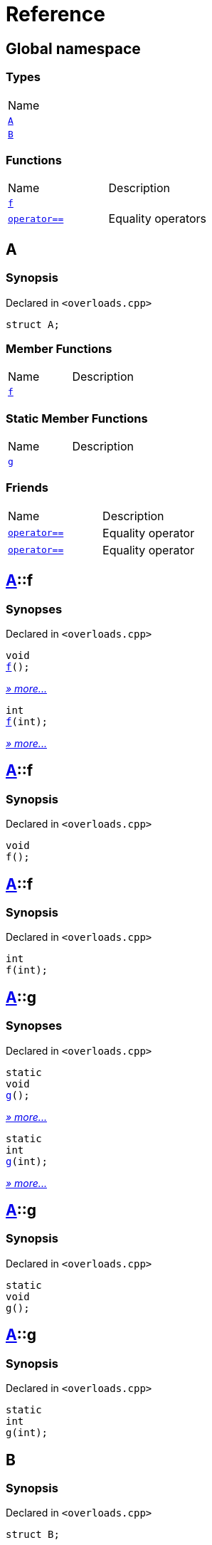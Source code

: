 = Reference
:mrdocs:

[#index]
== Global namespace

=== Types

[cols=1]
|===
| Name
| <<A,`A`>> 
| <<B,`B`>> 
|===

=== Functions

[cols=2]
|===
| Name
| Description
| <<f-0e,`f`>> 
| 
| <<operator_eq-0d,`operator&equals;&equals;`>> 
| Equality operators
|===

[#A]
== A

=== Synopsis

Declared in `&lt;overloads&period;cpp&gt;`

[source,cpp,subs="verbatim,replacements,macros,-callouts"]
----
struct A;
----

=== Member Functions

[cols=2]
|===
| Name
| Description
| <<A-f-00,`f`>> 
| 
|===

=== Static Member Functions

[cols=2]
|===
| Name
| Description
| <<A-g-0e,`g`>> 
| 
|===

=== Friends

[cols=2]
|===
| Name
| Description
| `<<operator_eq-0e,operator&equals;&equals;>>`
| Equality operator
| `<<operator_eq-0a,operator&equals;&equals;>>`
| Equality operator
|===

[#A-f-00]
== <<A,A>>::f

=== Synopses

Declared in `&lt;overloads&period;cpp&gt;`


[source,cpp,subs="verbatim,replacements,macros,-callouts"]
----
void
<<A-f-08,f>>();
----

[.small]#<<A-f-08,_» more&period;&period;&period;_>>#


[source,cpp,subs="verbatim,replacements,macros,-callouts"]
----
int
<<A-f-0e,f>>(int);
----

[.small]#<<A-f-0e,_» more&period;&period;&period;_>>#

[#A-f-08]
== <<A,A>>::f

=== Synopsis

Declared in `&lt;overloads&period;cpp&gt;`

[source,cpp,subs="verbatim,replacements,macros,-callouts"]
----
void
f();
----

[#A-f-0e]
== <<A,A>>::f

=== Synopsis

Declared in `&lt;overloads&period;cpp&gt;`

[source,cpp,subs="verbatim,replacements,macros,-callouts"]
----
int
f(int);
----

[#A-g-0e]
== <<A,A>>::g

=== Synopses

Declared in `&lt;overloads&period;cpp&gt;`


[source,cpp,subs="verbatim,replacements,macros,-callouts"]
----
static
void
<<A-g-0a,g>>();
----

[.small]#<<A-g-0a,_» more&period;&period;&period;_>>#


[source,cpp,subs="verbatim,replacements,macros,-callouts"]
----
static
int
<<A-g-01,g>>(int);
----

[.small]#<<A-g-01,_» more&period;&period;&period;_>>#

[#A-g-0a]
== <<A,A>>::g

=== Synopsis

Declared in `&lt;overloads&period;cpp&gt;`

[source,cpp,subs="verbatim,replacements,macros,-callouts"]
----
static
void
g();
----

[#A-g-01]
== <<A,A>>::g

=== Synopsis

Declared in `&lt;overloads&period;cpp&gt;`

[source,cpp,subs="verbatim,replacements,macros,-callouts"]
----
static
int
g(int);
----

[#B]
== B

=== Synopsis

Declared in `&lt;overloads&period;cpp&gt;`

[source,cpp,subs="verbatim,replacements,macros,-callouts"]
----
struct B;
----

[#f-0e]
== f

=== Synopses

Declared in `&lt;overloads&period;cpp&gt;`


[source,cpp,subs="verbatim,replacements,macros,-callouts"]
----
void
<<f-0b,f>>();
----

[.small]#<<f-0b,_» more&period;&period;&period;_>>#


[source,cpp,subs="verbatim,replacements,macros,-callouts"]
----
int
<<f-06,f>>(int);
----

[.small]#<<f-06,_» more&period;&period;&period;_>>#

[#f-0b]
== f

=== Synopsis

Declared in `&lt;overloads&period;cpp&gt;`

[source,cpp,subs="verbatim,replacements,macros,-callouts"]
----
void
f();
----

[#f-06]
== f

=== Synopsis

Declared in `&lt;overloads&period;cpp&gt;`

[source,cpp,subs="verbatim,replacements,macros,-callouts"]
----
int
f(int);
----

[#operator_eq-0d]
== operator&equals;&equals;

Equality operators

=== Synopses

Declared in `&lt;overloads&period;cpp&gt;`

Equality operator


[source,cpp,subs="verbatim,replacements,macros,-callouts"]
----
bool
<<operator_eq-0e,operator&equals;&equals;>>(
    <<A,A>> lhs,
    int rhs);
----

[.small]#<<operator_eq-0e,_» more&period;&period;&period;_>>#

Equality operator


[source,cpp,subs="verbatim,replacements,macros,-callouts"]
----
bool
<<operator_eq-0a,operator&equals;&equals;>>(
    <<A,A>> lhs,
    <<A,A>> rhs);
----

[.small]#<<operator_eq-0a,_» more&period;&period;&period;_>>#

Equality operator


[source,cpp,subs="verbatim,replacements,macros,-callouts"]
----
bool
<<operator_eq-08,operator&equals;&equals;>>(
    <<B,B>> lhs,
    <<B,B>> rhs);
----

[.small]#<<operator_eq-08,_» more&period;&period;&period;_>>#

Equality operator


[source,cpp,subs="verbatim,replacements,macros,-callouts"]
----
bool
<<operator_eq-07,operator&equals;&equals;>>(
    <<B,B>> lhs,
    int rhs);
----

[.small]#<<operator_eq-07,_» more&period;&period;&period;_>>#

[#operator_eq-0e]
== operator&equals;&equals;

Equality operator

=== Synopsis

Declared in `&lt;overloads&period;cpp&gt;`

[source,cpp,subs="verbatim,replacements,macros,-callouts"]
----
bool
operator&equals;&equals;(
    <<A,A>> lhs,
    int rhs);
----

=== Return Value

`true` if the objects are equal, `false` otherwise

=== Parameters

[cols=2]
|===
| Name
| Description
| *lhs*
| The left operand
| *rhs*
| The right operand
|===

[#operator_eq-0a]
== operator&equals;&equals;

Equality operator

=== Synopsis

Declared in `&lt;overloads&period;cpp&gt;`

[source,cpp,subs="verbatim,replacements,macros,-callouts"]
----
bool
operator&equals;&equals;(
    <<A,A>> lhs,
    <<A,A>> rhs);
----

=== Return Value

`true` if the objects are equal, `false` otherwise

=== Parameters

[cols=2]
|===
| Name
| Description
| *lhs*
| The left operand
| *rhs*
| The right operand
|===

[#operator_eq-08]
== operator&equals;&equals;

Equality operator

=== Synopsis

Declared in `&lt;overloads&period;cpp&gt;`

[source,cpp,subs="verbatim,replacements,macros,-callouts"]
----
bool
operator&equals;&equals;(
    <<B,B>> lhs,
    <<B,B>> rhs);
----

=== Return Value

`true` if the objects are equal, `false` otherwise

=== Parameters

[cols=2]
|===
| Name
| Description
| *lhs*
| The left operand
| *rhs*
| The right operand
|===

[#operator_eq-07]
== operator&equals;&equals;

Equality operator

=== Synopsis

Declared in `&lt;overloads&period;cpp&gt;`

[source,cpp,subs="verbatim,replacements,macros,-callouts"]
----
bool
operator&equals;&equals;(
    <<B,B>> lhs,
    int rhs);
----

=== Return Value

`true` if the objects are equal, `false` otherwise

=== Parameters

[cols=2]
|===
| Name
| Description
| *lhs*
| The left operand
| *rhs*
| The right operand
|===


[.small]#Created with https://www.mrdocs.com[MrDocs]#

